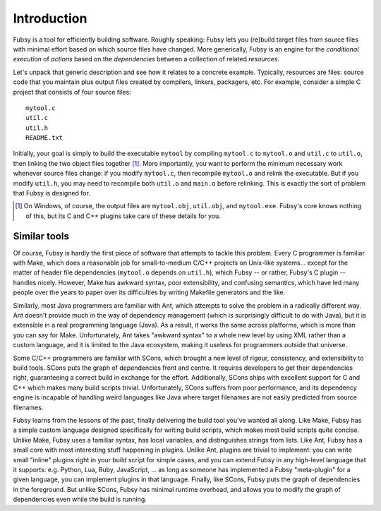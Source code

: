 Introduction
============

Fubsy is a tool for efficiently building software. Roughly speaking:
Fubsy lets you (re)build target files from source files with minimal
effort based on which source files have changed. More generically,
Fubsy is an engine for the *conditional execution* of *actions* based
on the *dependencies* between a collection of related *resources*.

Let's unpack that generic description and see how it relates to a
concrete example. Typically, resources are files: source code that you
maintain plus output files created by compilers, linkers, packagers,
etc. For example, consider a simple C project that consists of four
source files::

    mytool.c
    util.c
    util.h
    README.txt

Initially, your goal is simply to build the executable ``mytool`` by
compiling ``mytool.c`` to ``mytool.o`` and ``util.c`` to ``util.o``,
then linking the two object files together [1]_. More importantly, you
want to perform the minimum necessary work whenever source files
change: if you modify ``mytool.c``, then recompile ``mytool.o`` and
relink the executable. But if you modify ``util.h``, you may need to
recompile both ``util.o`` and ``main.o`` before relinking. This is
exactly the sort of problem that Fubsy is designed for.

.. [1] On Windows, of course, the output files are ``mytool.obj``,
   ``util.obj``, and ``mytool.exe``. Fubsy's core knows nothing of
   this, but its C and C++ plugins take care of these details for you.

Similar tools
-------------

Of course, Fubsy is hardly the first piece of software that attempts
to tackle this problem. Every C programmer is familiar with Make,
which does a reasonable job for small-to-medium C/C++ projects on
Unix-like systems... except for the matter of header file dependencies
(``mytool.o`` depends on ``util.h``), which Fubsy -- or rather,
Fubsy's C plugin -- handles nicely. However, Make has awkward syntax,
poor extensibility, and confusing semantics, which have led many
people over the years to paper over its difficulties by writing
Makefile generators and the like.

Similarly, most Java programmers are familiar with Ant, which attempts
to solve the problem in a radically different way. Ant doesn't provide
much in the way of dependency management (which is surprisingly
difficult to do with Java), but it is extensible in a real programming
language (Java). As a result, it works the same across platforms,
which is more than you can say for Make. Unfortunately, Ant takes
"awkward syntax" to a whole new level by using XML rather than a
custom language, and it is limited to the Java ecosystem, making it
useless for programmers outside that universe.

Some C/C++ programmers are familiar with SCons, which brought a new
level of rigour, consistency, and extensibility to build tools. SCons
puts the graph of dependencies front and centre. It requires
developers to get their dependencies right, guaranteeing a correct
build in exchange for the effort. Additionally, SCons ships with
excellent support for C and C++ which makes many build scripts
trivial. Unfortunately, SCons suffers from poor performance, and its
dependency engine is incapable of handling weird languages like Java
where target filenames are not easily predicted from source filenames.

Fubsy learns from the lessons of the past, finally delivering the
build tool you've wanted all along. Like Make, Fubsy has a simple
custom language designed specifically for writing build scripts, which
makes most build scripts quite concise. Unlike Make, Fubsy uses a
familiar syntax, has local variables, and distinguishes strings from
lists. Like Ant, Fubsy has a small core with most interesting stuff
happening in plugins. Unlike Ant, plugins are trivial to implement:
you can write small "inline" plugins right in your build script for
simple cases, and you can extend Fubsy in any high-level language that
it supports: e.g. Python, Lua, Ruby, JavaScript, ... as long as
someone has implemented a Fubsy "meta-plugin" for a given language,
you can implement plugins in that language. Finally, like SCons, Fubsy
puts the graph of dependencies in the foreground. But unlike SCons,
Fubsy has minimal runtime overhead, and allows you to modify the graph
of dependencies even while the build is running.
